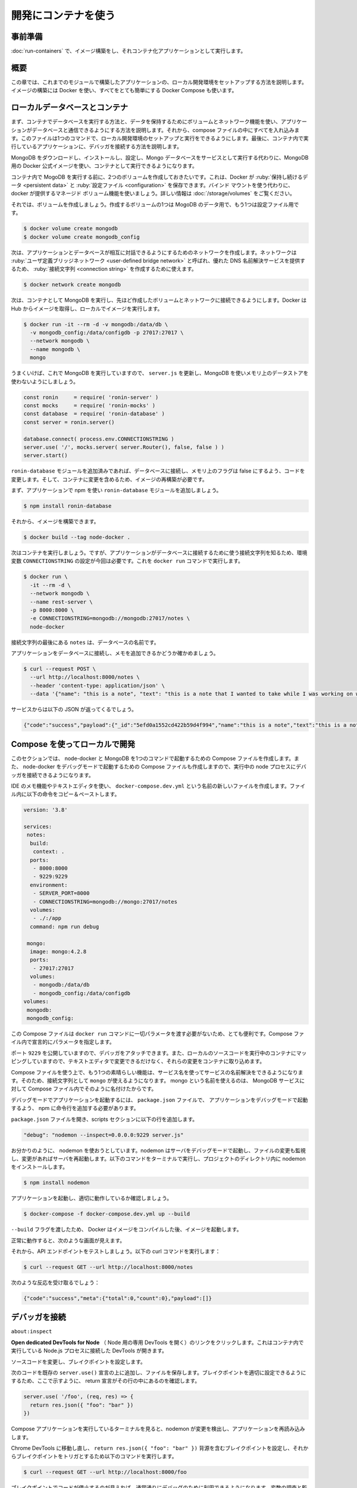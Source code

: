 ﻿.. -*- coding: utf-8 -*-
.. URL: https://docs.docker.com/language/nodejs/develop/
   doc version: 20.10
      https://github.com/docker/docker.github.io/blob/master/language/nodejs/develop.md
.. check date: 2022/09/30
.. Commits on Sep 29, 2022 561118ec5b1f1497efad536545c0b39aa8026575
.. -----------------------------------------------------------------------------

.. Use containers for development
.. _nodejs-use-containers-for-development:

========================================
開発にコンテナを使う
========================================

.. Prerequisites
.. _nodejs-develop-prerequisites:

事前準備
==========

.. Work through the steps to build an image and run it as a containerized application in Run your image as a container.

:doc:`run-containers` で、イメージ構築をし、それコンテナ化アプリケーションとして実行します。

.. Introduction
.. _nodejs-develop-introduction:

概要
==========

.. In this module, we’ll walk through setting up a local development environment for the application we built in the previous modules. We’ll use Docker to build our images and Docker Compose to make everything a whole lot easier.

この章では、これまでのモジュールで構築したアプリケーションの、ローカル開発環境をセットアップする方法を説明します。イメージの構築には Docker を使い、すべてをとても簡単にする Docker Compose も使います。

.. Local database and containers
.. _nodejs-local-database-and-containers:

ローカルデータベースとコンテナ
==============================

.. First, we’ll take a look at running a database in a container and how we use volumes and networking to persist our data and allow our application to talk with the database. Then we’ll pull everything together into a compose file which will allow us to setup and run a local development environment with one command. Finally, we’ll take a look at connecting a debugger to our application running inside a container.

まず、コンテナでデータベースを実行する方法と、データを保持するためにボリュームとネットワーク機能を使い、アプリケーションがデータベースと通信できるようにする方法を説明します。それから、compose ファイルの中にすべてを入れ込みます。このファイルは1つのコマンドで、ローカル開発環境のセットアップと実行をできるようにします。最後に、コンテナ内で実行しているアプリケーションに、デバッガを接続する方法を説明します。

.. Instead of downloading MongoDB, installing, configuring and then running the Mongo database as a service, we can use the Docker Official Image for MongoDB and run it in a container.

MongoDB をダウンロードし、インストールし、設定し、Mongo データベースをサービスとして実行する代わりに、MongoDB 用の Docker 公式イメージを使い、コンテナとして実行できるようになります。

.. Before we run MongoDB in a container, we want to create a couple of volumes that Docker can manage to store our persistent data and configuration. Let’s use the managed volumes feature that docker provides instead of using bind mounts. For more information, see Use volumes.

コンテナ内で MogoDB を実行する前に、2つのボリュームを作成しておきたいです。これは、Docker が :ruby:`保持し続けるデータ <persistent data>` と :ruby:`設定ファイル <configuration>` を保存できます。バインド マウントを使う代わりに、 docker が提供するマネージド ボリューム機能を使いましょう。詳しい情報は :doc:`/storage/volumes` をご覧ください。

.. Let’s create our volumes now. We’ll create one for the data and one for configuration of MongoDB.

それでは、ボリュームを作成しましょう。作成するボリュームの1つは MogoDB のデータ用で、もう1つは設定ファイル用です。

.. code-block:: bash

   $ docker volume create mongodb
   $ docker volume create mongodb_config

.. Now we’ll create a network that our application and database will use to talk with each other. The network is called a user-defined bridge network and gives us a nice DNS lookup service which we can use when creating our connection string.

次は、アプリケーションとデータベースが相互に対話できるようにするためのネットワークを作成します。ネットワークは :ruby:`ユーザ定義ブリッジネットワーク <user-defined bridge network>` と呼ばれ、優れた DNS 名前解決サービスを提供するため、 :ruby:`接続文字列 <connection string>` を作成するために使えます。

.. code-block:: bash

   $ docker network create mongodb

.. Now we can run MongoDB in a container and attach to the volumes and network we created above. Docker will pull the image from Hub and run it for you locally.

次は、コンテナとして MongoDB を実行し、先ほど作成したボリュームとネットワークに接続できるようにします。Docker は Hub からイメージを取得し、ローカルでイメージを実行します。

.. code-block:: bash

   $ docker run -it --rm -d -v mongodb:/data/db \
     -v mongodb_config:/data/configdb -p 27017:27017 \
     --network mongodb \
     --name mongodb \
     mongo

.. Okay, now that we have a running MongoDB, let’s update server.js to use MongoDB and not an in-memory data store.

うまくいけば、これで MongoDB を実行していますので、 ``server.js`` を更新し、MongoDB を使いメモリ上のデータストアを使わないようにしましょう。

.. code-block:: bash

   const ronin     = require( 'ronin-server' )
   const mocks     = require( 'ronin-mocks' )
   const database  = require( 'ronin-database' )
   const server = ronin.server()
   
   database.connect( process.env.CONNECTIONSTRING )
   server.use( '/', mocks.server( server.Router(), false, false ) )
   server.start()

.. We’ve added the ronin-database module and we updated the code to connect to the database and set the in-memory flag to false. We now need to rebuild our image so it contains our changes.

``ronin-database`` モジュールを追加済みであれば、データベースに接続し、メモリ上のフラグは false にするよう、コードを変更します。そして、コンテナに変更を含めるため、イメージの再構築が必要です。

.. First let’s add the ronin-database module to our application using npm.

まず、アプリケーションで npm を使い ``ronin-database`` モジュールを追加しましょう。

.. code-block:: bash

   $ npm install ronin-database

.. Now we can build our image.

それから、イメージを構築できます。

.. code-block:: bash

   $ docker build --tag node-docker .

.. Now, let’s run our container. But this time we’ll need to set the CONNECTIONSTRING environment variable so our application knows what connection string to use to access the database. We’ll do this right in the docker run command.

次はコンテナを実行しましょう。ですが、アプリケーションがデータベースに接続するために使う接続文字列を知るため、環境変数 ``CONNECTIONSTRING`` の設定が今回は必要です。これを ``docker run`` コマンドで実行します。

.. code-block:: bash

   $ docker run \
     -it --rm -d \
     --network mongodb \
     --name rest-server \
     -p 8000:8000 \
     -e CONNECTIONSTRING=mongodb://mongodb:27017/notes \
     node-docker

.. The notes at the end of the connection string is the desired name for our database.

接続文字列の最後にある ``notes`` は、データベースの名前です。

.. Let’s test that our application is connected to the database and is able to add a note.

アプリケーションをデータベースに接続し、メモを追加できるかどうか確かめましょう。

.. code-block:: bash

   $ curl --request POST \
     --url http://localhost:8000/notes \
     --header 'content-type: application/json' \
     --data '{"name": "this is a note", "text": "this is a note that I wanted to take while I was working on writing a blog post.", "owner": "peter"}'

.. You should receive the following json back from our service.

サービスからは以下の JSON が返ってくるでしょう。

.. code-block:: json

   {"code":"success","payload":{"_id":"5efd0a1552cd422b59d4f994","name":"this is a note","text":"this is a note that I wanted to take while I was working on writing a blog post.","owner":"peter","createDate":"2020-07-01T22:11:33.256Z"}}

.. Use Compose to develop locally
.. _nodejs-develop-use-compose-to-develop-locally:

Compose を使ってローカルで開発
==============================

.. In this section, we’ll create a Compose file to start our node-docker and the MongoDB with one command. We’ll also set up the Compose file to start the node-docker in debug mode so that we can connect a debugger to the running node process.

このセクションでは、 node-docker と MongoDB を1つのコマンドで起動するための Compose ファイルを作成します。また、 node-docker をデバッグモードで起動するための Compose ファイルも作成しますので、実行中の node プロセスにデバッガを接続できるようになります。

.. Open the notes-service in your IDE or text editor and create a new file named docker-compose.dev.yml. Copy and paste the below commands into the file.

IDE のメモ機能やテキストエディタを使い、 ``docker-compose.dev.yml`` という名前の新しいファイルを作成します。ファイル内に以下の命令をコピー＆ペーストします。

.. code-block:: yaml

   version: '3.8'
   
   services:
    notes:
     build:
      context: .
     ports:
      - 8000:8000
      - 9229:9229
     environment:
      - SERVER_PORT=8000
      - CONNECTIONSTRING=mongodb://mongo:27017/notes
     volumes:
      - ./:/app
     command: npm run debug
   
    mongo:
     image: mongo:4.2.8
     ports:
      - 27017:27017
     volumes:
      - mongodb:/data/db
      - mongodb_config:/data/configdb
   volumes:
    mongodb:
    mongodb_config:

.. This Compose file is super convenient as we do not have to type all the parameters to pass to the docker run command. We can declaratively do that in the Compose file.

この Compose ファイルは ``docker run`` コマンドに一切パラメータを渡す必要がないため、とても便利です。Compose ファイル内で宣言的にパラメータを指定します。

.. We are exposing port 9229 so that we can attach a debugger. We are also mapping our local source code into the running container so that we can make changes in our text editor and have those changes picked up in the container.

ポート ``9229`` を公開していますので、デバッガをアタッチできます。また、ローカルのソースコードを実行中のコンテナにマッピングしていますので、テキストエディタで変更できるだけなく、それらの変更をコンテナに取り込めます。

.. One other really cool feature of using a Compose file is that we have service resolution set up to use the service names. So we are now able to use “mongo” in our connection string. The reason we use mongo is because that is what we have named our MongoDB service in the Compose file as.

Compose ファイルを使う上で、もう1つの素晴らしい機能は、サービス名を使ってサービスの名前解決をできるようになります。そのため、接続文字列として ``mongo`` が使えるようになります。 mongo という名前を使えるのは、 MongoDB サービスに対して Compose ファイル内でそのように名付けたからです。

.. To start our application in debug mode, we need to add a line to our package.json file to tell npm how to start our application in debug mode.

デバッグモードでアプリケーションを起動するには、 ``package.json`` ファイルで、 アプリケーションをデバッグモードで起動するよう、 npm に命令行を追加する必要があります。

.. Open the package.json file and add the following line to the scripts section:

``package.json`` ファイルを開き、scripts セクションに以下の行を追加します。

.. code-block:: json

     "debug": "nodemon --inspect=0.0.0.0:9229 server.js"

.. As you can see, we are going to use nodemon. Nodemon starts our server in debug mode and also watches for files that have changed, and restarts our server. Let’s run the following command in a terminal to install nodemon into our project directory.

お分かりのように、 nodemon を使おうとしています。nodemon はサーバをデバッグモードで起動し、ファイルの変更も監視し、変更があればサーバを再起動します。以下のコマンドをターミナルで実行し、プロジェクトのディレクトリ内に nodemon をインストールします。

.. code-block:: bash

   $ npm install nodemon

.. Let’s start our application and confirm that it is running properly.

アプリケーションを起動し、適切に動作しているか確認しましょう。

.. code-block:: bash

   $ docker-compose -f docker-compose.dev.yml up --build

.. We pass the --build flag so Docker compiles our image and then starts it.

``--build`` フラグを渡したため、 Docker はイメージをコンパイルした後、イメージを起動します。

.. If all goes well, you should see something similar:

正常に動作すると、次のような画面が見えます。

.. image:: ./images/node-compile.png
   :width: 60%
   :alt: node-compile

.. Now let’s test our API endpoint. Run the following curl command:

それから、API エンドポイントをテストしましょう。以下の curl コマンドを実行します：

.. code-block:: bash

   $ curl --request GET --url http://localhost:8000/notes

.. You should receive the following response:

次のような反応を受け取るでしょう：

.. code-block:: json

   {"code":"success","meta":{"total":0,"count":0},"payload":[]}

.. Connect a debugger
.. _nodejs-develop-connect-a-debugger:

デバッガを接続
====================

.. We’ll use the debugger that comes with the Chrome browser. Open Chrome on your machine and then type the following into the address bar.

``about:inspect``

.. It opens the following screen.

.. image:: ./images/chrome-inspect.png
   :width: 60%
   :alt: Chrome-inspect

.. Click the Open dedicated DevTools for Node link. This opens the DevTools that are connected to the running Node.js process inside our container.

**Open dedicated DevTools for Node** （ Node 用の専用 DevTools を開く）のリンクをクリックします。これはコンテナ内で実行している Node.js プロセスに接続した DevTools が開きます。

.. Let’s change the source code and then set a breakpoint.

ソースコードを変更し、ブレイクポイントを設定します。

.. Add the following code above the existing server.use() statement, and save the file. Make sure that the return statement is on a line of its own, as shown here, so you can set the breakpoint appropriately.

次のコードを既存の ``server.use()`` 宣言の上に追加し、ファイルを保存します。ブレイクポイントを適切に設定できるようにするため、ここで示すように、 return 宣言がその行の中にあるのを確認します。

.. code-block:: js

    server.use( '/foo', (req, res) => {
      return res.json({ "foo": "bar" })
    })

.. If you take a look at the terminal where our Compose application is running, you’ll see that nodemon noticed the changes and reloaded our application.

Compose アプリケーションを実行しているターミナルを見ると、nodemon が変更を検出し、アプリケーションを再読み込みします。

.. image:: ./images/nodemon.png
   :width: 60%
   :alt: nodemon

.. Navigate back to the Chrome DevTools and set a breakpoint on the line containing the return res.json({ "foo": "bar" }) statement, and then run the following curl command to trigger the breakpoint.

Chrome DevTools に移動し直し、 ``return res.json({ "foo": "bar" })`` 背源を含むブレイクポイントを設定し、それからブレイクポイントをトリガとするため以下のコマンドを実行します。

.. code-block:: bash

   $ curl --request GET --url http://localhost:8000/foo

.. You should have seen the code stop at the breakpoint and now you are able to use the debugger just like you would normally. You can inspect and watch variables, set conditional breakpoints, view stack traces, etc.

ブレイクポイントでコードが停止するのが見えれば、通常通りにデバッグのために利用できるようになります。変数の調査と監視、ブレイクポイントの条件設定、スタックトレースの表示等ができます。

.. Next steps
.. _nodejs-develop-next-steps:

次のステップ
====================

.. In this module, we took a look at creating a general development image that we can use pretty much like our normal command line. We also set up our Compose file to map our source code into the running container and exposed the debugging port.

この章では、通常のコマンドラインとほとんど同じように使える、一般的な開発用イメージ作成方法を説明しました。また、 Compose ファイルもセットアップし、ソースコードを実行中のコンテナにマップし、デバッグポイントを公開しました。

.. In the next module, we’ll take a look at how to run unit tests in Docker. See:

次の章では、 Docker で単体テストを実行する方法を説明します。

.. Run your tests

:doc:`テストの実行 <run-tests>`

.. Feedback
.. _nodejs-develop-feedback:

フィードバック
====================

.. Help us improve this topic by providing your feedback. Let us know what you think by creating an issue in the Docker Docs GitHub repository. Alternatively, create a PR to suggest updates.

フィードバックを通し、このトピックの改善を支援ください。考えがあれば、 `Docker Docs <https://github.com/docker/docs/issues/new?title=[Node.js%20docs%20feedback]>`_ GitHub リポジトリに issue を作成して教えてください。あるいは、更新の提案のために `RP を作成 <https://github.com/docker/docs/pulls>`_ してください。

.. seealso::

   Use containers for development
      https://docs.docker.com/language/nodejs/develop/


